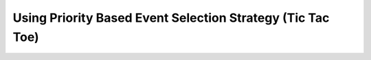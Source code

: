 Using Priority Based Event Selection Strategy (Tic Tac Toe)
+++++++++++++++++++++++++++++++++++++++++++++++++++++++++++

.. literalinclude :: ../../examples/tic_tac_toe_priorities.py